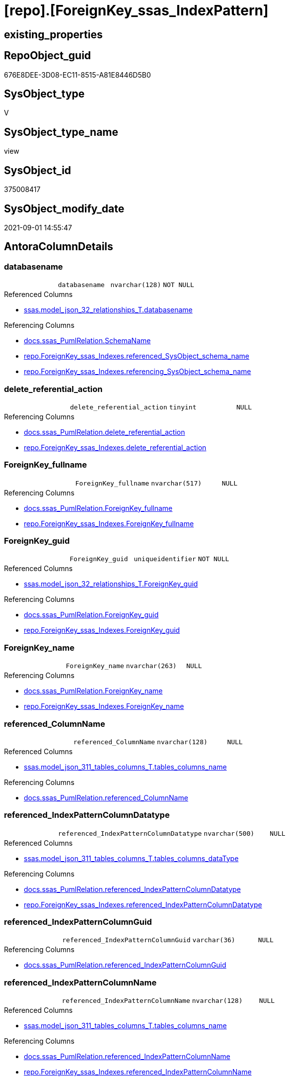 = [repo].[ForeignKey_ssas_IndexPattern]

== existing_properties

// tag::existing_properties[]
:ExistsProperty--antorareferencedlist:
:ExistsProperty--antorareferencinglist:
:ExistsProperty--is_repo_managed:
:ExistsProperty--is_ssas:
:ExistsProperty--referencedobjectlist:
:ExistsProperty--sql_modules_definition:
:ExistsProperty--FK:
:ExistsProperty--AntoraIndexList:
:ExistsProperty--Columns:
// end::existing_properties[]

== RepoObject_guid

// tag::RepoObject_guid[]
676E8DEE-3D08-EC11-8515-A81E8446D5B0
// end::RepoObject_guid[]

== SysObject_type

// tag::SysObject_type[]
V 
// end::SysObject_type[]

== SysObject_type_name

// tag::SysObject_type_name[]
view
// end::SysObject_type_name[]

== SysObject_id

// tag::SysObject_id[]
375008417
// end::SysObject_id[]

== SysObject_modify_date

// tag::SysObject_modify_date[]
2021-09-01 14:55:47
// end::SysObject_modify_date[]

== AntoraColumnDetails

// tag::AntoraColumnDetails[]
[#column-databasename]
=== databasename

[cols="d,m,m,m,m,d"]
|===
|
|databasename
|nvarchar(128)
|NOT NULL
|
|
|===

.Referenced Columns
--
* xref:ssas.model_json_32_relationships_T.adoc#column-databasename[+ssas.model_json_32_relationships_T.databasename+]
--

.Referencing Columns
--
* xref:docs.ssas_PumlRelation.adoc#column-SchemaName[+docs.ssas_PumlRelation.SchemaName+]
* xref:repo.ForeignKey_ssas_Indexes.adoc#column-referenced_SysObject_schema_name[+repo.ForeignKey_ssas_Indexes.referenced_SysObject_schema_name+]
* xref:repo.ForeignKey_ssas_Indexes.adoc#column-referencing_SysObject_schema_name[+repo.ForeignKey_ssas_Indexes.referencing_SysObject_schema_name+]
--


[#column-delete_referential_action]
=== delete_referential_action

[cols="d,m,m,m,m,d"]
|===
|
|delete_referential_action
|tinyint
|NULL
|
|
|===

.Referencing Columns
--
* xref:docs.ssas_PumlRelation.adoc#column-delete_referential_action[+docs.ssas_PumlRelation.delete_referential_action+]
* xref:repo.ForeignKey_ssas_Indexes.adoc#column-delete_referential_action[+repo.ForeignKey_ssas_Indexes.delete_referential_action+]
--


[#column-ForeignKey_fullname]
=== ForeignKey_fullname

[cols="d,m,m,m,m,d"]
|===
|
|ForeignKey_fullname
|nvarchar(517)
|NULL
|
|
|===

.Referencing Columns
--
* xref:docs.ssas_PumlRelation.adoc#column-ForeignKey_fullname[+docs.ssas_PumlRelation.ForeignKey_fullname+]
* xref:repo.ForeignKey_ssas_Indexes.adoc#column-ForeignKey_fullname[+repo.ForeignKey_ssas_Indexes.ForeignKey_fullname+]
--


[#column-ForeignKey_guid]
=== ForeignKey_guid

[cols="d,m,m,m,m,d"]
|===
|
|ForeignKey_guid
|uniqueidentifier
|NOT NULL
|
|
|===

.Referenced Columns
--
* xref:ssas.model_json_32_relationships_T.adoc#column-ForeignKey_guid[+ssas.model_json_32_relationships_T.ForeignKey_guid+]
--

.Referencing Columns
--
* xref:docs.ssas_PumlRelation.adoc#column-ForeignKey_guid[+docs.ssas_PumlRelation.ForeignKey_guid+]
* xref:repo.ForeignKey_ssas_Indexes.adoc#column-ForeignKey_guid[+repo.ForeignKey_ssas_Indexes.ForeignKey_guid+]
--


[#column-ForeignKey_name]
=== ForeignKey_name

[cols="d,m,m,m,m,d"]
|===
|
|ForeignKey_name
|nvarchar(263)
|NULL
|
|
|===

.Referencing Columns
--
* xref:docs.ssas_PumlRelation.adoc#column-ForeignKey_name[+docs.ssas_PumlRelation.ForeignKey_name+]
* xref:repo.ForeignKey_ssas_Indexes.adoc#column-ForeignKey_name[+repo.ForeignKey_ssas_Indexes.ForeignKey_name+]
--


[#column-referenced_ColumnName]
=== referenced_ColumnName

[cols="d,m,m,m,m,d"]
|===
|
|referenced_ColumnName
|nvarchar(128)
|NULL
|
|
|===

.Referenced Columns
--
* xref:ssas.model_json_311_tables_columns_T.adoc#column-tables_columns_name[+ssas.model_json_311_tables_columns_T.tables_columns_name+]
--

.Referencing Columns
--
* xref:docs.ssas_PumlRelation.adoc#column-referenced_ColumnName[+docs.ssas_PumlRelation.referenced_ColumnName+]
--


[#column-referenced_IndexPatternColumnDatatype]
=== referenced_IndexPatternColumnDatatype

[cols="d,m,m,m,m,d"]
|===
|
|referenced_IndexPatternColumnDatatype
|nvarchar(500)
|NULL
|
|
|===

.Referenced Columns
--
* xref:ssas.model_json_311_tables_columns_T.adoc#column-tables_columns_dataType[+ssas.model_json_311_tables_columns_T.tables_columns_dataType+]
--

.Referencing Columns
--
* xref:docs.ssas_PumlRelation.adoc#column-referenced_IndexPatternColumnDatatype[+docs.ssas_PumlRelation.referenced_IndexPatternColumnDatatype+]
* xref:repo.ForeignKey_ssas_Indexes.adoc#column-referenced_IndexPatternColumnDatatype[+repo.ForeignKey_ssas_Indexes.referenced_IndexPatternColumnDatatype+]
--


[#column-referenced_IndexPatternColumnGuid]
=== referenced_IndexPatternColumnGuid

[cols="d,m,m,m,m,d"]
|===
|
|referenced_IndexPatternColumnGuid
|varchar(36)
|NULL
|
|
|===

.Referencing Columns
--
* xref:docs.ssas_PumlRelation.adoc#column-referenced_IndexPatternColumnGuid[+docs.ssas_PumlRelation.referenced_IndexPatternColumnGuid+]
--


[#column-referenced_IndexPatternColumnName]
=== referenced_IndexPatternColumnName

[cols="d,m,m,m,m,d"]
|===
|
|referenced_IndexPatternColumnName
|nvarchar(128)
|NULL
|
|
|===

.Referenced Columns
--
* xref:ssas.model_json_311_tables_columns_T.adoc#column-tables_columns_name[+ssas.model_json_311_tables_columns_T.tables_columns_name+]
--

.Referencing Columns
--
* xref:docs.ssas_PumlRelation.adoc#column-referenced_IndexPatternColumnName[+docs.ssas_PumlRelation.referenced_IndexPatternColumnName+]
* xref:repo.ForeignKey_ssas_Indexes.adoc#column-referenced_IndexPatternColumnName[+repo.ForeignKey_ssas_Indexes.referenced_IndexPatternColumnName+]
--


[#column-referenced_IsKey]
=== referenced_IsKey

[cols="d,m,m,m,m,d"]
|===
|
|referenced_IsKey
|bit
|NOT NULL
|
|
|===


[#column-referenced_IsNullable]
=== referenced_IsNullable

[cols="d,m,m,m,m,d"]
|===
|
|referenced_IsNullable
|bit
|NOT NULL
|
|
|===


[#column-referenced_ObjectName]
=== referenced_ObjectName

[cols="d,m,m,m,m,d"]
|===
|
|referenced_ObjectName
|nvarchar(128)
|NULL
|
|
|===

.Referenced Columns
--
* xref:ssas.model_json_31_tables_T.adoc#column-tables_name[+ssas.model_json_31_tables_T.tables_name+]
--

.Referencing Columns
--
* xref:docs.ssas_PumlRelation.adoc#column-referenced_ObjectName[+docs.ssas_PumlRelation.referenced_ObjectName+]
* xref:repo.ForeignKey_ssas_Indexes.adoc#column-referenced_SysObject_name[+repo.ForeignKey_ssas_Indexes.referenced_SysObject_name+]
--


[#column-referenced_RepoObject_fullname]
=== referenced_RepoObject_fullname

[cols="d,m,m,m,m,d"]
|===
|
|referenced_RepoObject_fullname
|nvarchar(517)
|NULL
|
|
|===

.Referencing Columns
--
* xref:docs.ssas_PumlRelation.adoc#column-referenced_RepoObject_fullname[+docs.ssas_PumlRelation.referenced_RepoObject_fullname+]
* xref:repo.ForeignKey_ssas_Indexes.adoc#column-referenced_RepoObject_fullname[+repo.ForeignKey_ssas_Indexes.referenced_RepoObject_fullname+]
--


[#column-referenced_RepoObject_fullname2]
=== referenced_RepoObject_fullname2

[cols="d,m,m,m,m,d"]
|===
|
|referenced_RepoObject_fullname2
|nvarchar(257)
|NULL
|
|
|===

.Referencing Columns
--
* xref:docs.ssas_PumlRelation.adoc#column-referenced_RepoObject_fullname2[+docs.ssas_PumlRelation.referenced_RepoObject_fullname2+]
* xref:repo.ForeignKey_ssas_Indexes.adoc#column-referenced_RepoObject_fullname2[+repo.ForeignKey_ssas_Indexes.referenced_RepoObject_fullname2+]
--


[#column-referenced_RepoObject_guid]
=== referenced_RepoObject_guid

[cols="d,m,m,m,m,d"]
|===
|
|referenced_RepoObject_guid
|uniqueidentifier
|NULL
|
|
|===

.Referenced Columns
--
* xref:ssas.model_json_31_tables_T.adoc#column-RepoObject_guid[+ssas.model_json_31_tables_T.RepoObject_guid+]
--

.Referencing Columns
--
* xref:docs.ssas_PumlRelation.adoc#column-referenced_RepoObject_guid[+docs.ssas_PumlRelation.referenced_RepoObject_guid+]
* xref:repo.ForeignKey_ssas_Indexes.adoc#column-referenced_RepoObject_guid[+repo.ForeignKey_ssas_Indexes.referenced_RepoObject_guid+]
--


[#column-referencing_ColumnName]
=== referencing_ColumnName

[cols="d,m,m,m,m,d"]
|===
|
|referencing_ColumnName
|nvarchar(128)
|NULL
|
|
|===

.Referenced Columns
--
* xref:ssas.model_json_311_tables_columns_T.adoc#column-tables_columns_name[+ssas.model_json_311_tables_columns_T.tables_columns_name+]
--

.Referencing Columns
--
* xref:docs.ssas_PumlRelation.adoc#column-referencing_ColumnName[+docs.ssas_PumlRelation.referencing_ColumnName+]
--


[#column-referencing_IndexPatternColumnDatatype]
=== referencing_IndexPatternColumnDatatype

[cols="d,m,m,m,m,d"]
|===
|
|referencing_IndexPatternColumnDatatype
|nvarchar(500)
|NULL
|
|
|===

.Referenced Columns
--
* xref:ssas.model_json_311_tables_columns_T.adoc#column-tables_columns_dataType[+ssas.model_json_311_tables_columns_T.tables_columns_dataType+]
--

.Referencing Columns
--
* xref:docs.ssas_PumlRelation.adoc#column-referencing_IndexPatternColumnDatatype[+docs.ssas_PumlRelation.referencing_IndexPatternColumnDatatype+]
* xref:repo.ForeignKey_ssas_Indexes.adoc#column-referencing_IndexPatternColumnDatatype[+repo.ForeignKey_ssas_Indexes.referencing_IndexPatternColumnDatatype+]
--


[#column-referencing_IndexPatternColumnGuid]
=== referencing_IndexPatternColumnGuid

[cols="d,m,m,m,m,d"]
|===
|
|referencing_IndexPatternColumnGuid
|varchar(36)
|NULL
|
|
|===

.Referencing Columns
--
* xref:docs.ssas_PumlRelation.adoc#column-referencing_IndexPatternColumnGuid[+docs.ssas_PumlRelation.referencing_IndexPatternColumnGuid+]
--


[#column-referencing_IndexPatternColumnName]
=== referencing_IndexPatternColumnName

[cols="d,m,m,m,m,d"]
|===
|
|referencing_IndexPatternColumnName
|nvarchar(128)
|NULL
|
|
|===

.Referenced Columns
--
* xref:ssas.model_json_311_tables_columns_T.adoc#column-tables_columns_name[+ssas.model_json_311_tables_columns_T.tables_columns_name+]
--

.Referencing Columns
--
* xref:docs.ssas_PumlRelation.adoc#column-referencing_IndexPatternColumnName[+docs.ssas_PumlRelation.referencing_IndexPatternColumnName+]
* xref:repo.ForeignKey_ssas_Indexes.adoc#column-referencing_IndexPatternColumnName[+repo.ForeignKey_ssas_Indexes.referencing_IndexPatternColumnName+]
--


[#column-referencing_IsKey]
=== referencing_IsKey

[cols="d,m,m,m,m,d"]
|===
|
|referencing_IsKey
|bit
|NOT NULL
|
|
|===


[#column-referencing_IsNullable]
=== referencing_IsNullable

[cols="d,m,m,m,m,d"]
|===
|
|referencing_IsNullable
|bit
|NOT NULL
|
|
|===


[#column-referencing_ObjectName]
=== referencing_ObjectName

[cols="d,m,m,m,m,d"]
|===
|
|referencing_ObjectName
|nvarchar(128)
|NULL
|
|
|===

.Referenced Columns
--
* xref:ssas.model_json_31_tables_T.adoc#column-tables_name[+ssas.model_json_31_tables_T.tables_name+]
--

.Referencing Columns
--
* xref:docs.ssas_PumlRelation.adoc#column-referencing_ObjectName[+docs.ssas_PumlRelation.referencing_ObjectName+]
* xref:repo.ForeignKey_ssas_Indexes.adoc#column-referencing_SysObject_name[+repo.ForeignKey_ssas_Indexes.referencing_SysObject_name+]
--


[#column-referencing_RepoObject_fullname]
=== referencing_RepoObject_fullname

[cols="d,m,m,m,m,d"]
|===
|
|referencing_RepoObject_fullname
|nvarchar(517)
|NULL
|
|
|===

.Referencing Columns
--
* xref:docs.ssas_PumlRelation.adoc#column-referencing_RepoObject_fullname[+docs.ssas_PumlRelation.referencing_RepoObject_fullname+]
* xref:repo.ForeignKey_ssas_Indexes.adoc#column-referencing_RepoObject_fullname[+repo.ForeignKey_ssas_Indexes.referencing_RepoObject_fullname+]
--


[#column-referencing_RepoObject_fullname2]
=== referencing_RepoObject_fullname2

[cols="d,m,m,m,m,d"]
|===
|
|referencing_RepoObject_fullname2
|nvarchar(257)
|NULL
|
|
|===

.Referencing Columns
--
* xref:docs.ssas_PumlRelation.adoc#column-referencing_RepoObject_fullname2[+docs.ssas_PumlRelation.referencing_RepoObject_fullname2+]
* xref:repo.ForeignKey_ssas_Indexes.adoc#column-referencing_RepoObject_fullname2[+repo.ForeignKey_ssas_Indexes.referencing_RepoObject_fullname2+]
--


[#column-referencing_RepoObject_guid]
=== referencing_RepoObject_guid

[cols="d,m,m,m,m,d"]
|===
|
|referencing_RepoObject_guid
|uniqueidentifier
|NULL
|
|
|===

.Referenced Columns
--
* xref:ssas.model_json_31_tables_T.adoc#column-RepoObject_guid[+ssas.model_json_31_tables_T.RepoObject_guid+]
--

.Referencing Columns
--
* xref:docs.ssas_PumlRelation.adoc#column-referencing_RepoObject_guid[+docs.ssas_PumlRelation.referencing_RepoObject_guid+]
* xref:repo.ForeignKey_ssas_Indexes.adoc#column-referencing_RepoObject_guid[+repo.ForeignKey_ssas_Indexes.referencing_RepoObject_guid+]
--


[#column-relationships_crossFilteringBehavior]
=== relationships_crossFilteringBehavior

[cols="d,m,m,m,m,d"]
|===
|
|relationships_crossFilteringBehavior
|nvarchar(500)
|NULL
|
|
|===

.Referenced Columns
--
* xref:ssas.model_json_32_relationships_T.adoc#column-relationships_crossFilteringBehavior[+ssas.model_json_32_relationships_T.relationships_crossFilteringBehavior+]
--

.Referencing Columns
--
* xref:docs.ssas_PumlRelation.adoc#column-relationships_crossFilteringBehavior[+docs.ssas_PumlRelation.relationships_crossFilteringBehavior+]
--


[#column-relationships_fromCardinality]
=== relationships_fromCardinality

[cols="d,m,m,m,m,d"]
|===
|
|relationships_fromCardinality
|nvarchar(500)
|NULL
|
|
|===

.Referenced Columns
--
* xref:ssas.model_json_32_relationships_T.adoc#column-relationships_fromCardinality[+ssas.model_json_32_relationships_T.relationships_fromCardinality+]
--

.Referencing Columns
--
* xref:docs.ssas_PumlRelation.adoc#column-relationships_fromCardinality[+docs.ssas_PumlRelation.relationships_fromCardinality+]
--


[#column-relationships_isActive]
=== relationships_isActive

[cols="d,m,m,m,m,d"]
|===
|
|relationships_isActive
|bit
|NOT NULL
|
|
|===

.Referenced Columns
--
* xref:ssas.model_json_32_relationships_T.adoc#column-relationships_isActive[+ssas.model_json_32_relationships_T.relationships_isActive+]
--

.Referencing Columns
--
* xref:docs.ssas_PumlRelation.adoc#column-relationships_isActive[+docs.ssas_PumlRelation.relationships_isActive+]
--


[#column-relationships_name]
=== relationships_name

[cols="d,m,m,m,m,d"]
|===
|
|relationships_name
|nvarchar(500)
|NULL
|
|
|===

.Referenced Columns
--
* xref:ssas.model_json_32_relationships_T.adoc#column-relationships_name[+ssas.model_json_32_relationships_T.relationships_name+]
--

.Referencing Columns
--
* xref:docs.ssas_PumlRelation.adoc#column-relationships_name[+docs.ssas_PumlRelation.relationships_name+]
--


[#column-relationships_toCardinality]
=== relationships_toCardinality

[cols="d,m,m,m,m,d"]
|===
|
|relationships_toCardinality
|nvarchar(500)
|NULL
|
|
|===

.Referenced Columns
--
* xref:ssas.model_json_32_relationships_T.adoc#column-relationships_toCardinality[+ssas.model_json_32_relationships_T.relationships_toCardinality+]
--

.Referencing Columns
--
* xref:docs.ssas_PumlRelation.adoc#column-relationships_toCardinality[+docs.ssas_PumlRelation.relationships_toCardinality+]
--


[#column-update_referential_action]
=== update_referential_action

[cols="d,m,m,m,m,d"]
|===
|
|update_referential_action
|tinyint
|NULL
|
|
|===

.Referencing Columns
--
* xref:docs.ssas_PumlRelation.adoc#column-update_referential_action[+docs.ssas_PumlRelation.update_referential_action+]
* xref:repo.ForeignKey_ssas_Indexes.adoc#column-update_referential_action[+repo.ForeignKey_ssas_Indexes.update_referential_action+]
--


// end::AntoraColumnDetails[]

== AntoraPkColumnTableRows

// tag::AntoraPkColumnTableRows[]































// end::AntoraPkColumnTableRows[]

== AntoraNonPkColumnTableRows

// tag::AntoraNonPkColumnTableRows[]
|
|<<column-databasename>>
|nvarchar(128)
|NOT NULL
|
|

|
|<<column-delete_referential_action>>
|tinyint
|NULL
|
|

|
|<<column-ForeignKey_fullname>>
|nvarchar(517)
|NULL
|
|

|
|<<column-ForeignKey_guid>>
|uniqueidentifier
|NOT NULL
|
|

|
|<<column-ForeignKey_name>>
|nvarchar(263)
|NULL
|
|

|
|<<column-referenced_ColumnName>>
|nvarchar(128)
|NULL
|
|

|
|<<column-referenced_IndexPatternColumnDatatype>>
|nvarchar(500)
|NULL
|
|

|
|<<column-referenced_IndexPatternColumnGuid>>
|varchar(36)
|NULL
|
|

|
|<<column-referenced_IndexPatternColumnName>>
|nvarchar(128)
|NULL
|
|

|
|<<column-referenced_IsKey>>
|bit
|NOT NULL
|
|

|
|<<column-referenced_IsNullable>>
|bit
|NOT NULL
|
|

|
|<<column-referenced_ObjectName>>
|nvarchar(128)
|NULL
|
|

|
|<<column-referenced_RepoObject_fullname>>
|nvarchar(517)
|NULL
|
|

|
|<<column-referenced_RepoObject_fullname2>>
|nvarchar(257)
|NULL
|
|

|
|<<column-referenced_RepoObject_guid>>
|uniqueidentifier
|NULL
|
|

|
|<<column-referencing_ColumnName>>
|nvarchar(128)
|NULL
|
|

|
|<<column-referencing_IndexPatternColumnDatatype>>
|nvarchar(500)
|NULL
|
|

|
|<<column-referencing_IndexPatternColumnGuid>>
|varchar(36)
|NULL
|
|

|
|<<column-referencing_IndexPatternColumnName>>
|nvarchar(128)
|NULL
|
|

|
|<<column-referencing_IsKey>>
|bit
|NOT NULL
|
|

|
|<<column-referencing_IsNullable>>
|bit
|NOT NULL
|
|

|
|<<column-referencing_ObjectName>>
|nvarchar(128)
|NULL
|
|

|
|<<column-referencing_RepoObject_fullname>>
|nvarchar(517)
|NULL
|
|

|
|<<column-referencing_RepoObject_fullname2>>
|nvarchar(257)
|NULL
|
|

|
|<<column-referencing_RepoObject_guid>>
|uniqueidentifier
|NULL
|
|

|
|<<column-relationships_crossFilteringBehavior>>
|nvarchar(500)
|NULL
|
|

|
|<<column-relationships_fromCardinality>>
|nvarchar(500)
|NULL
|
|

|
|<<column-relationships_isActive>>
|bit
|NOT NULL
|
|

|
|<<column-relationships_name>>
|nvarchar(500)
|NULL
|
|

|
|<<column-relationships_toCardinality>>
|nvarchar(500)
|NULL
|
|

|
|<<column-update_referential_action>>
|tinyint
|NULL
|
|

// end::AntoraNonPkColumnTableRows[]

== AntoraIndexList

// tag::AntoraIndexList[]

[#index-idx_ForeignKey_ssas_IndexPattern_1]
=== idx_ForeignKey_ssas_IndexPattern++__++1

* IndexSemanticGroup: xref:other/IndexSemanticGroup.adoc#_no_group[no_group]
+
--
* <<column-referenced_ObjectName>>; nvarchar(128)
--
* PK, Unique, Real: 0, 0, 0


[#index-idx_ForeignKey_ssas_IndexPattern_2]
=== idx_ForeignKey_ssas_IndexPattern++__++2

* IndexSemanticGroup: xref:other/IndexSemanticGroup.adoc#_no_group[no_group]
+
--
* <<column-referencing_ObjectName>>; nvarchar(128)
--
* PK, Unique, Real: 0, 0, 0


[#index-idx_ForeignKey_ssas_IndexPattern_3]
=== idx_ForeignKey_ssas_IndexPattern++__++3

* IndexSemanticGroup: xref:other/IndexSemanticGroup.adoc#_no_group[no_group]
+
--
* <<column-referenced_IndexPatternColumnName>>; nvarchar(128)
--
* PK, Unique, Real: 0, 0, 0


[#index-idx_ForeignKey_ssas_IndexPattern_4]
=== idx_ForeignKey_ssas_IndexPattern++__++4

* IndexSemanticGroup: xref:other/IndexSemanticGroup.adoc#_no_group[no_group]
+
--
* <<column-referencing_IndexPatternColumnName>>; nvarchar(128)
--
* PK, Unique, Real: 0, 0, 0


[#index-idx_ForeignKey_ssas_IndexPattern_5]
=== idx_ForeignKey_ssas_IndexPattern++__++5

* IndexSemanticGroup: xref:other/IndexSemanticGroup.adoc#_no_group[no_group]
+
--
* <<column-referenced_ColumnName>>; nvarchar(128)
--
* PK, Unique, Real: 0, 0, 0


[#index-idx_ForeignKey_ssas_IndexPattern_6]
=== idx_ForeignKey_ssas_IndexPattern++__++6

* IndexSemanticGroup: xref:other/IndexSemanticGroup.adoc#_no_group[no_group]
+
--
* <<column-referencing_ColumnName>>; nvarchar(128)
--
* PK, Unique, Real: 0, 0, 0


[#index-idx_ForeignKey_ssas_IndexPattern_7]
=== idx_ForeignKey_ssas_IndexPattern++__++7

* IndexSemanticGroup: xref:other/IndexSemanticGroup.adoc#_no_group[no_group]
+
--
* <<column-ForeignKey_guid>>; uniqueidentifier
--
* PK, Unique, Real: 0, 0, 0


[#index-idx_ForeignKey_ssas_IndexPattern_8]
=== idx_ForeignKey_ssas_IndexPattern++__++8

* IndexSemanticGroup: xref:other/IndexSemanticGroup.adoc#_no_group[no_group]
+
--
* <<column-databasename>>; nvarchar(128)
* <<column-relationships_name>>; nvarchar(500)
--
* PK, Unique, Real: 0, 0, 0


[#index-idx_ForeignKey_ssas_IndexPattern_9]
=== idx_ForeignKey_ssas_IndexPattern++__++9

* IndexSemanticGroup: xref:other/IndexSemanticGroup.adoc#_no_group[no_group]
+
--
* <<column-databasename>>; nvarchar(128)
--
* PK, Unique, Real: 0, 0, 0

// end::AntoraIndexList[]

== AntoraParameterList

// tag::AntoraParameterList[]

// end::AntoraParameterList[]

== Other tags

source: property.RepoObjectProperty_cross As rop_cross


=== AdocUspSteps

// tag::adocuspsteps[]

// end::adocuspsteps[]


=== AntoraReferencedList

// tag::antorareferencedlist[]
* xref:ssas.model_json_31_tables_T.adoc[]
* xref:ssas.model_json_311_tables_columns_T.adoc[]
* xref:ssas.model_json_32_relationships_T.adoc[]
// end::antorareferencedlist[]


=== AntoraReferencingList

// tag::antorareferencinglist[]
* xref:docs.ssas_PumlRelation.adoc[]
* xref:repo.ForeignKey_ssas_Indexes.adoc[]
// end::antorareferencinglist[]


=== exampleUsage

// tag::exampleusage[]

// end::exampleusage[]


=== exampleUsage_2

// tag::exampleusage_2[]

// end::exampleusage_2[]


=== exampleUsage_3

// tag::exampleusage_3[]

// end::exampleusage_3[]


=== exampleUsage_4

// tag::exampleusage_4[]

// end::exampleusage_4[]


=== exampleUsage_5

// tag::exampleusage_5[]

// end::exampleusage_5[]


=== exampleWrong_Usage

// tag::examplewrong_usage[]

// end::examplewrong_usage[]


=== has_execution_plan_issue

// tag::has_execution_plan_issue[]

// end::has_execution_plan_issue[]


=== has_get_referenced_issue

// tag::has_get_referenced_issue[]

// end::has_get_referenced_issue[]


=== has_history

// tag::has_history[]

// end::has_history[]


=== has_history_columns

// tag::has_history_columns[]

// end::has_history_columns[]


=== is_persistence

// tag::is_persistence[]

// end::is_persistence[]


=== is_persistence_check_duplicate_per_pk

// tag::is_persistence_check_duplicate_per_pk[]

// end::is_persistence_check_duplicate_per_pk[]


=== is_persistence_check_for_empty_source

// tag::is_persistence_check_for_empty_source[]

// end::is_persistence_check_for_empty_source[]


=== is_persistence_delete_changed

// tag::is_persistence_delete_changed[]

// end::is_persistence_delete_changed[]


=== is_persistence_delete_missing

// tag::is_persistence_delete_missing[]

// end::is_persistence_delete_missing[]


=== is_persistence_insert

// tag::is_persistence_insert[]

// end::is_persistence_insert[]


=== is_persistence_truncate

// tag::is_persistence_truncate[]

// end::is_persistence_truncate[]


=== is_persistence_update_changed

// tag::is_persistence_update_changed[]

// end::is_persistence_update_changed[]


=== is_repo_managed

// tag::is_repo_managed[]
0
// end::is_repo_managed[]


=== is_ssas

// tag::is_ssas[]
0
// end::is_ssas[]


=== microsoft_database_tools_support

// tag::microsoft_database_tools_support[]

// end::microsoft_database_tools_support[]


=== MS_Description

// tag::ms_description[]

// end::ms_description[]


=== persistence_source_RepoObject_fullname

// tag::persistence_source_repoobject_fullname[]

// end::persistence_source_repoobject_fullname[]


=== persistence_source_RepoObject_fullname2

// tag::persistence_source_repoobject_fullname2[]

// end::persistence_source_repoobject_fullname2[]


=== persistence_source_RepoObject_guid

// tag::persistence_source_repoobject_guid[]

// end::persistence_source_repoobject_guid[]


=== persistence_source_RepoObject_xref

// tag::persistence_source_repoobject_xref[]

// end::persistence_source_repoobject_xref[]


=== pk_index_guid

// tag::pk_index_guid[]

// end::pk_index_guid[]


=== pk_IndexPatternColumnDatatype

// tag::pk_indexpatterncolumndatatype[]

// end::pk_indexpatterncolumndatatype[]


=== pk_IndexPatternColumnName

// tag::pk_indexpatterncolumnname[]

// end::pk_indexpatterncolumnname[]


=== pk_IndexSemanticGroup

// tag::pk_indexsemanticgroup[]

// end::pk_indexsemanticgroup[]


=== ReferencedObjectList

// tag::referencedobjectlist[]
* [ssas].[model_json_31_tables_T]
* [ssas].[model_json_311_tables_columns_T]
* [ssas].[model_json_32_relationships_T]
// end::referencedobjectlist[]


=== usp_persistence_RepoObject_guid

// tag::usp_persistence_repoobject_guid[]

// end::usp_persistence_repoobject_guid[]


=== UspExamples

// tag::uspexamples[]

// end::uspexamples[]


=== UspParameters

// tag::uspparameters[]

// end::uspparameters[]

== Boolean Attributes

source: property.RepoObjectProperty WHERE property_int = 1

// tag::boolean_attributes[]

// end::boolean_attributes[]

== sql_modules_definition

// tag::sql_modules_definition[]
[%collapsible]
=======
[source,sql]
----

CREATE View repo.ForeignKey_ssas_IndexPattern
As
Select
    fk.ForeignKey_guid
  , ForeignKey_name                        = 'FK_' + tFrom.tables_name + '_TO_' + tTo.tables_name
  , ForeignKey_fullname                    = QuoteName ( fk.databasename ) + '.'
                                             + QuoteName ( 'FK_' + tFrom.tables_name + '_TO_' + tTo.tables_name )
  , referenced_IndexPatternColumnName      = colTo.tables_columns_name
  , referenced_IndexPatternColumnGuid      = Cast(colTo.RepoObjectColumn_guid As Varchar(36))
  , referenced_RepoObject_guid             = tTo.RepoObject_guid
  , referencing_IndexPatternColumnName     = colFrom.tables_columns_name
  , referencing_IndexPatternColumnGuid     = Cast(colFrom.RepoObjectColumn_guid As Varchar(36))
  , referencing_RepoObject_guid            = tFrom.RepoObject_guid
  , delete_referential_action              = Cast(Null As TinyInt)
  , update_referential_action              = Cast(Null As TinyInt)
  --extra columns only in ssas
  , fk.databasename
  , fk.relationships_name
  , relationships_isActive                 = IsNull ( fk.relationships_isActive, 1 )
  --, fk.Type
  , fk.relationships_crossFilteringBehavior
  --, fk.JoinOnDateBehavior
  --, fk.RelyOnReferentialIntegrity
  , fk.relationships_fromCardinality
  , fk.relationships_toCardinality
  --, fk.SecurityFilteringBehavior
  , referenced_ObjectName                  = tTo.tables_name
  , referenced_ColumnName                  = colTo.tables_columns_name
  , referenced_IndexPatternColumnDatatype  = colTo.tables_columns_dataType
  , referenced_RepoObject_fullname         = QuoteName ( fk.databasename ) + '.' + QuoteName ( tTo.tables_name )
  , referenced_RepoObject_fullname2        = fk.databasename + '.' + tTo.tables_name
  , referenced_IsKey                       = IsNull ( colTo.tables_columns_isKey, 0 )
  , referenced_IsNullable                  = IsNull ( colTo.tables_columns_isNullable, 1 )
  , referencing_ObjectName                 = tFrom.tables_name
  , referencing_ColumnName                 = colFrom.tables_columns_name
  , referencing_IndexPatternColumnDatatype = colFrom.tables_columns_dataType
  , referencing_RepoObject_fullname        = QuoteName ( fk.databasename ) + '.' + QuoteName ( tFrom.tables_name )
  , referencing_RepoObject_fullname2       = fk.databasename + '.' + tFrom.tables_name
  , referencing_IsKey                      = IsNull ( colFrom.tables_columns_isKey, 0 )
  , referencing_IsNullable                 = IsNull ( colFrom.tables_columns_isNullable, 1 )
From
    ssas.model_json_32_relationships_T       As fk
    Left Join
        ssas.model_json_311_tables_columns_T As colFrom
            On
            colFrom.databasename            = fk.databasename
            And colFrom.tables_name         = fk.relationships_fromTable
            And colFrom.tables_columns_name = fk.relationships_fromColumn

    Left Join
        ssas.model_json_31_tables_T          As tFrom
            On
            tFrom.databasename              = colFrom.databasename
            And tFrom.tables_name           = colFrom.tables_name

    --Left Join
    --    configT.SsasDmv_ExplicitDataType As dtFrom
    --        On
    --        dtFrom.ExplicitDataType = colFrom.ExplicitDataType

    Left Join
        ssas.model_json_311_tables_columns_T As colTo
            On
            colTo.databasename              = fk.databasename
            And colTo.tables_name           = fk.relationships_toTable
            And colTo.tables_columns_name   = fk.relationships_toColumn

    Left Join
        ssas.model_json_31_tables_T          As tTo
            On
            tTo.databasename                = colTo.databasename
            And tTo.tables_name             = colTo.tables_name

--Left Join
--    configT.SsasDmv_ExplicitDataType As dtTo
--        On
--        dtTo.ExplicitDataType   = colTo.ExplicitDataType

----
=======
// end::sql_modules_definition[]


